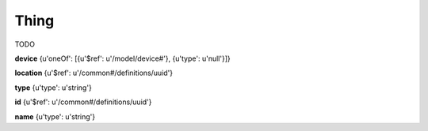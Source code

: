 .. _apireference_model_thing:

Thing
=====

TODO

**device** {u'oneOf': [{u'$ref': u'/model/device#'}, {u'type': u'null'}]}

**location** {u'$ref': u'/common#/definitions/uuid'}

**type** {u'type': u'string'}

**id** {u'$ref': u'/common#/definitions/uuid'}

**name** {u'type': u'string'}

